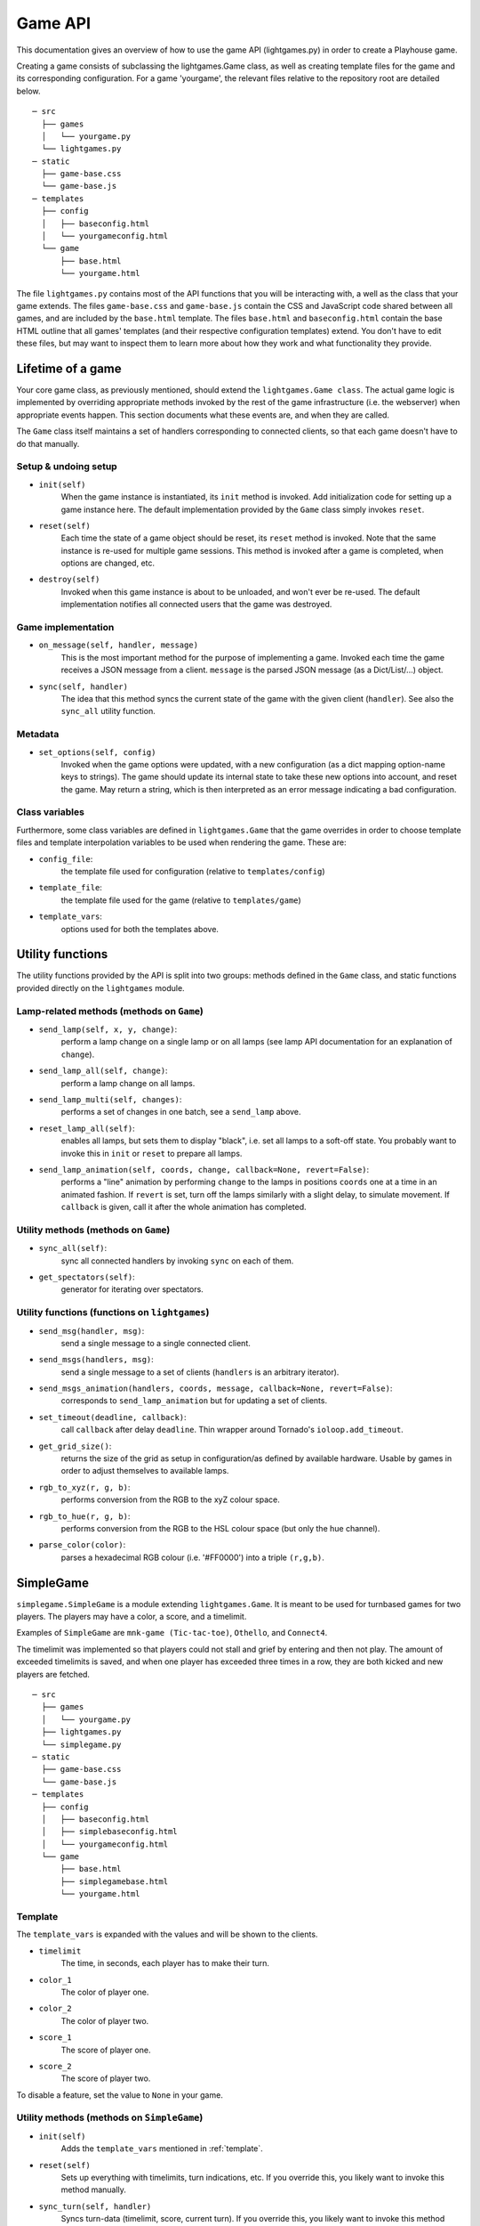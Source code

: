.. _gameapi: 

Game API
========

This documentation gives an overview of how to use the game API (lightgames.py) in order to create a Playhouse game.

Creating a game consists of subclassing the lightgames.Game class, as well as creating template files for the game and its corresponding configuration. For a game 'yourgame', the relevant files relative to the repository root are detailed below.

::
    
    ─ src
      ├── games
      │   └── yourgame.py
      └── lightgames.py
    ─ static
      ├── game-base.css
      └── game-base.js
    ─ templates
      ├── config
      │   ├── baseconfig.html
      │   └── yourgameconfig.html
      └── game
          ├── base.html
          └── yourgame.html
    


The file ``lightgames.py`` contains most of the API functions that you will be
interacting with, a well as the class that your game extends.  The files
``game-base.css`` and ``game-base.js`` contain the CSS and JavaScript code shared
between all games, and are included by the ``base.html`` template.  The files
``base.html`` and ``baseconfig.html`` contain the base HTML outline that all games'
templates (and their respective configuration templates) extend.  You don't
have to edit these files, but may want to inspect them to learn more about how
they work and what functionality they provide.


Lifetime of a game
------------------

Your core game class, as previously mentioned, should extend the
``lightgames.Game class``. The actual game logic is implemented by overriding
appropriate methods invoked by the rest of the game infrastructure (i.e. the
webserver) when appropriate events happen. This section documents what these
events are, and when they are called.

The ``Game`` class itself maintains a set of handlers corresponding to connected clients, so that each game doesn't have to do that manually.


Setup & undoing setup 
^^^^^^^^^^^^^^^^^^^^^
* ``init(self)`` 
    When the game instance is instantiated, its ``init`` method is invoked.  Add
    initialization code for setting up a game instance here.  The default
    implementation provided by the ``Game`` class simply invokes ``reset``.

* ``reset(self)``  
    Each time the state of a game object should be reset, its ``reset`` method
    is invoked.  Note that the same instance is re-used for multiple game
    sessions.  This method is invoked after a game is completed, when options
    are changed, etc.

* ``destroy(self)`` 
    Invoked when this game instance is about to be unloaded, and won't ever be
    re-used.  The default implementation notifies all connected users that the
    game was destroyed.

Game implementation
^^^^^^^^^^^^^^^^^^^ 

* ``on_message(self, handler, message)``  
    This is the most important method for the purpose of implementing a game.
    Invoked each time the game receives a JSON message from a client.
    ``message`` is the parsed JSON message (as a Dict/List/...) object.

* ``sync(self, handler)``  
    The idea that this method syncs the current state of the game with the
    given client (``handler``).  See also the ``sync_all`` utility function.

Metadata
^^^^^^^^

* ``set_options(self, config)``  
    Invoked when the game options were updated, with a new configuration (as a
    dict mapping option-name keys to strings).  The game should update its
    internal state to take these new options into account, and reset the game.
    May return a string, which is then interpreted as an error message
    indicating a bad configuration.

Class variables
^^^^^^^^^^^^^^^

Furthermore, some class variables are defined in ``lightgames.Game`` that the
game overrides in order to choose template files and template interpolation
variables to be used when rendering the game.  These are:

* ``config_file``:
    the template file used for configuration (relative to ``templates/config``)
* ``template_file``:
    the template file used for the game (relative to ``templates/game``)
* ``template_vars``:
    options used for both the templates above.

Utility functions
-----------------

The utility functions provided by the API is split into two groups: methods defined 
in the ``Game`` class, and static functions provided directly on the ``lightgames`` module. 


Lamp-related methods (methods on ``Game``)
^^^^^^^^^^^^^^^^^^^^^^^^^^^^^^^^^^^^^^^^^^

* ``send_lamp(self, x, y, change)``:
    perform a lamp change on a single lamp or on all lamps (see lamp API
    documentation for an explanation of ``change``).

* ``send_lamp_all(self, change)``:
    perform a lamp change on all lamps.

* ``send_lamp_multi(self, changes)``:
    performs a set of changes in one batch, see a ``send_lamp`` above.

* ``reset_lamp_all(self)``:
    enables all lamps, but sets them to display "black", i.e. set all lamps
    to a soft-off state.  You probably want to invoke this in ``init`` or
    ``reset`` to prepare all lamps.

* ``send_lamp_animation(self, coords, change, callback=None, revert=False)``:
    performs a "line" animation by performing ``change`` to the lamps in
    positions ``coords`` one at a time in an animated fashion.  If ``revert`` is
    set, turn off the lamps similarly with a slight delay, to simulate
    movement.  If ``callback`` is given, call it after the whole animation has
    completed.


Utility methods (methods on ``Game``)
^^^^^^^^^^^^^^^^^^^^^^^^^^^^^^^^^^^^^

* ``sync_all(self)``:
    sync all connected handlers by invoking ``sync`` on each of them.

.. * ``try_get_new_players(self, n)``:
    try to get ``n`` new players from the queue and add to the game (via
    ``add_player``).

* ``get_spectators(self)``:
    generator for iterating over spectators.


Utility functions (functions on ``lightgames``)
^^^^^^^^^^^^^^^^^^^^^^^^^^^^^^^^^^^^^^^^^^^^^^^

* ``send_msg(handler, msg)``:
    send a single message to a single connected client.

* ``send_msgs(handlers, msg)``:
    send a single message to a set of clients (``handlers`` is an arbitrary
    iterator).

* ``send_msgs_animation(handlers, coords, message, callback=None, revert=False)``:
    corresponds to ``send_lamp_animation`` but for updating a set of clients.

* ``set_timeout(deadline, callback)``:
    call ``callback`` after delay ``deadline``.  Thin wrapper around Tornado's
    ``ioloop.add_timeout``.

* ``get_grid_size()``:
    returns the size of the grid as setup in configuration/as defined by
    available hardware.  Usable by games in order to adjust themselves to
    available lamps.

* ``rgb_to_xyz(r, g, b)``:
    performs conversion from the RGB to the xyZ colour space.

* ``rgb_to_hue(r, g, b)``:
    performs conversion from the RGB to the HSL colour space (but only the
    hue channel).

* ``parse_color(color)``:
    parses a hexadecimal RGB colour (i.e. '#FF0000') into a triple ``(r,g,b)``.



SimpleGame 
----------

``simplegame.SimpleGame`` is a module extending ``lightgames.Game``. It is meant to 
be used for turnbased games for two players. The players may have a color, a score, 
and a timelimit. 

Examples of ``SimpleGame`` are ``mnk-game (Tic-tac-toe)``, ``Othello``, and ``Connect4``. 

The timelimit was implemented so that players could not stall and grief by entering 
and then not play. The amount of exceeded timelimits is saved, and when one player 
has exceeded three times in a row, they are both kicked and new players are 
fetched. 

::
    
    ─ src
      ├── games
      │   └── yourgame.py
      ├── lightgames.py
      └── simplegame.py
    ─ static
      ├── game-base.css
      └── game-base.js
    ─ templates
      ├── config
      │   ├── baseconfig.html
      │   ├── simplebaseconfig.html
      │   └── yourgameconfig.html
      └── game
          ├── base.html
          ├── simplegamebase.html
          └── yourgame.html

.. _template: 

Template
^^^^^^^^

The ``template_vars`` is expanded with the values and will be shown to the clients. 

* ``timelimit``
    The time, in seconds, each player has to make their turn. 
* ``color_1``
    The color of player one. 
* ``color_2``
    The color of player two. 
* ``score_1``
    The score of player one. 
* ``score_2`` 
    The score of player two. 

To disable a feature, set the value to ``None`` in your game. 

Utility methods (methods on ``SimpleGame``)
^^^^^^^^^^^^^^^^^^^^^^^^^^^^^^^^^^^^^^^^^^^

* ``init(self)``
    Adds the ``template_vars`` mentioned in :ref:`template`. 
* ``reset(self)``
    Sets up everything with timelimits, turn indications, etc. If you override this, you likely want to invoke this method manually. 
* ``sync_turn(self, handler)``
    Syncs turn-data (timelimit, score, current turn). If you override this, you likely want to invoke this method manually. 
* ``correct_player(self, handler)``
    Checks if this handler corresponds with the current player. Returns True if that is the case, or sends an error to the client otherwise. 
* ``turnover(self, to_player=None)``
    Changes the turn to ``to_player`` if specifed, otherwise it will change the player to the opponent. If the timelimit was paused, this method will start it again. 
* ``pause_turn(self)``
    Tells the clients to pause the timelimit counter. Should be used when doing animations. 
* ``unpause_turn(self)``
    Tells the clients to start the timelimit counter again. 
* ``timelimit_counter(self)``
    A serverside counter of how many seconds left. Is sent to the client when they connect. Should not be overridden.
* ``timelimit_exceeded(self)``
    The timelimit given to the player has exceeded. This function counts the number of timelimits exceeded by each player, and resets the game when one have exceeded three times in a row. 


Utility functions (functions on ``simplegame``)  
^^^^^^^^^^^^^^^^^^^^^^^^^^^^^^^^^^^^^^^^^^^^^^^

* ``reply_wrong_player(game, handler)``:
    complains to the given player that it shouldn't perform a move right
    now.  Defined as a utility function since it is a very common operation
    for games to need.

* ``game_over(game, winnerH, coords=frozenset())``:
    perform a game over with the given handler ``winnerH`` as the winner, and
    the set of lamps ``coords`` as the winning lamps.  Notifies users about
    who won the game, plays a victory animation with ``coords``, and then
    reset the game via ``reset``.



